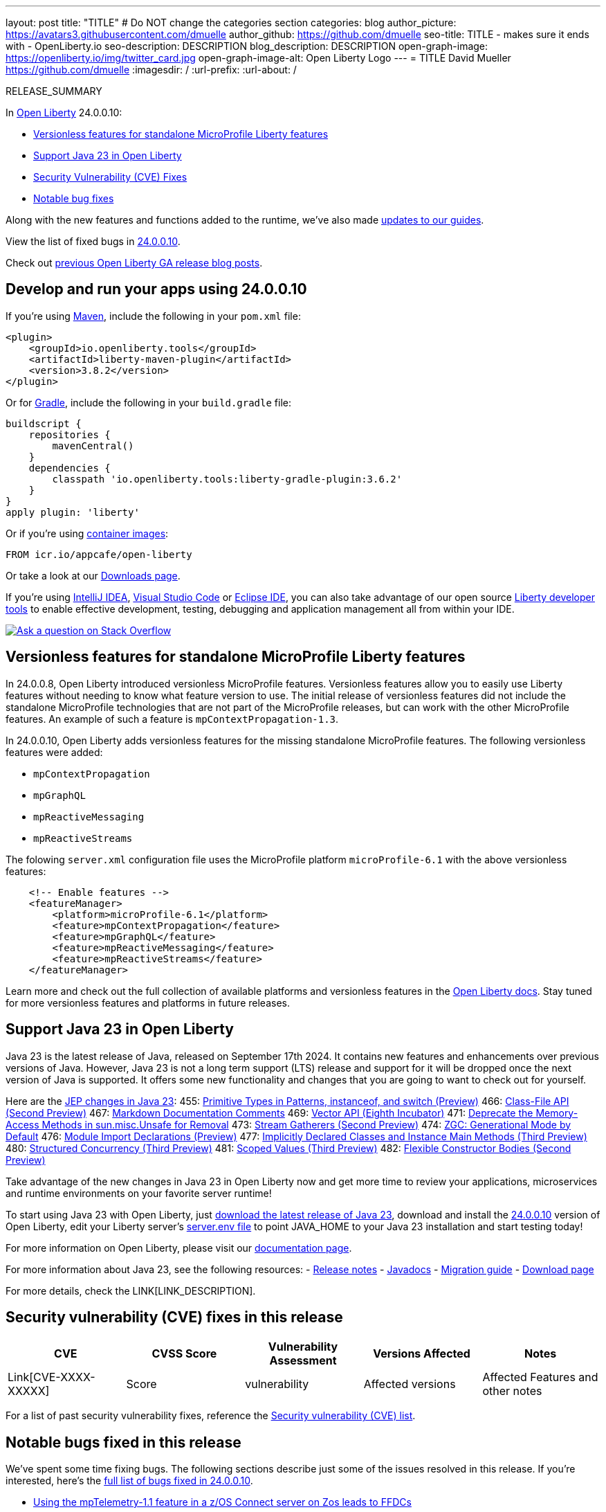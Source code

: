 ---
layout: post
title: "TITLE"
# Do NOT change the categories section
categories: blog
author_picture: https://avatars3.githubusercontent.com/dmuelle
author_github: https://github.com/dmuelle
seo-title: TITLE - makes sure it ends with - OpenLiberty.io
seo-description: DESCRIPTION
blog_description: DESCRIPTION
open-graph-image: https://openliberty.io/img/twitter_card.jpg
open-graph-image-alt: Open Liberty Logo
---
= TITLE
David Mueller <https://github.com/dmuelle>
:imagesdir: /
:url-prefix:
:url-about: /
//Blank line here is necessary before starting the body of the post.

// // // // // // // //
// In the preceding section:
// Do not insert any blank lines between any of the lines.
// Do not remove or edit the variables on the lines beneath the author name.
//
// "open-graph-image" is set to OL logo. Whenever possible update this to a more appropriate/specific image (For example if present a image that is being used in the post). However, it
// can be left empty which will set it to the default
//
// "open-graph-image-alt" is a description of what is in the image (not a caption). When changing "open-graph-image" to
// a custom picture, you must provide a custom string for "open-graph-image-alt".
//
// Replace TITLE with the blog post title eg: MicroProfile 3.3 is now available on Open Liberty 20.0.0.4
// Replace dmuelle with your GitHub username eg: lauracowen
// Replace DESCRIPTION with a short summary (~60 words) of the release (a more succinct version of the first paragraph of the post).
// Replace David Mueller with your name as you'd like it to be displayed, eg: Laura Cowen
//
// Example post: 2020-04-09-microprofile-3-3-open-liberty-20004.adoc
//
// If adding image into the post add :
// -------------------------
// [.img_border_light]
// image::img/blog/FILE_NAME[IMAGE CAPTION ,width=70%,align="center"]
// -------------------------
// "[.img_border_light]" = This adds a faint grey border around the image to make its edges sharper. Use it around screenshots but not           
// around diagrams. Then double check how it looks.
// There is also a "[.img_border_dark]" class which tends to work best with screenshots that are taken on dark
// backgrounds.
// Change "FILE_NAME" to the name of the image file. Also make sure to put the image into the right folder which is: img/blog
// change the "IMAGE CAPTION" to a couple words of what the image is
// // // // // // // //

RELEASE_SUMMARY

// // // // // // // //
// In the preceding section:
// Leave any instances of `tag::xxxx[]` or `end:xxxx[]` as they are.
//
// Replace RELEASE_SUMMARY with a short paragraph that summarises the release. Start with the lead feature but also summarise what else is new in the release. You will agree which will be the lead feature with the reviewers so you can just leave a placeholder here until after the initial review.
// // // // // // // //

// // // // // // // //
// Replace the following throughout the document:
//   Replace 24.0.0.10 with the version number of Open Liberty, eg: 22.0.0.2
//   Replace 240010 with the version number of Open Liberty wihtout the periods, eg: 22002
// // // // // // // //

In link:{url-about}[Open Liberty] 24.0.0.10:

* <<SUB_TAG_0, Versionless features for standalone MicroProfile Liberty features>>
* <<SUB_TAG_1, Support Java 23 in Open Liberty>>
* <<CVEs, Security Vulnerability (CVE) Fixes>>
* <<bugs, Notable bug fixes>>


// // // // // // // //
// If there were updates to guides since last release, keep the following, otherwise remove section.
// // // // // // // //
Along with the new features and functions added to the runtime, we’ve also made <<guides, updates to our guides>>.

// // // // // // // //
// In the preceding section:
// Replace the TAG_X with a short label for the feature in lower-case, eg: mp3
// Replace the FEATURE_1_HEADING with heading the feature section, eg: MicroProfile 3.3
// Where the updates are grouped as sub-headings under a single heading 
//   (eg all the features in a MicroProfile release), provide sub-entries in the list; 
//   eg replace SUB_TAG_1 with mpr, and SUB_FEATURE_1_HEADING with 
//   Easily determine HTTP headers on outgoing requests (MicroProfile Rest Client 1.4)
// // // // // // // //

View the list of fixed bugs in link:https://github.com/OpenLiberty/open-liberty/issues?q=label%3Arelease%3A240010+label%3A%22release+bug%22[24.0.0.10].

Check out link:{url-prefix}/blog/?search=release&search!=beta[previous Open Liberty GA release blog posts].


[#run]

// // // // // // // //
// LINKS
//
// OpenLiberty.io site links:
// link:{url-prefix}/guides/maven-intro.html[Maven]
// 
// Off-site links:
//link:https://openapi-generator.tech/docs/installation#jar[Download Instructions]
//
// IMAGES
//
// Place images in ./img/blog/
// Use the syntax:
// image::/img/blog/log4j-rhocp-diagrams/current-problem.png[Logging problem diagram,width=70%,align="center"]
// // // // // // // //

== Develop and run your apps using 24.0.0.10

If you're using link:{url-prefix}/guides/maven-intro.html[Maven], include the following in your `pom.xml` file:

[source,xml]
----
<plugin>
    <groupId>io.openliberty.tools</groupId>
    <artifactId>liberty-maven-plugin</artifactId>
    <version>3.8.2</version>
</plugin>
----

Or for link:{url-prefix}/guides/gradle-intro.html[Gradle], include the following in your `build.gradle` file:

[source,gradle]
----
buildscript {
    repositories {
        mavenCentral()
    }
    dependencies {
        classpath 'io.openliberty.tools:liberty-gradle-plugin:3.6.2'
    }
}
apply plugin: 'liberty'
----
// // // // // // // //
// In the preceding section:
// Replace the Maven `3.8.2` with the latest version of the plugin: https://search.maven.org/artifact/io.openliberty.tools/liberty-maven-plugin
// Replace the Gradle `3.6.2` with the latest version of the plugin: https://search.maven.org/artifact/io.openliberty.tools/liberty-gradle-plugin
// TODO: Update GHA to automatically do the above.  If the maven.org is problematic, then could fallback to using the GH Releases for the plugins
// // // // // // // //

Or if you're using link:{url-prefix}/docs/latest/container-images.html[container images]:

[source]
----
FROM icr.io/appcafe/open-liberty
----

Or take a look at our link:{url-prefix}/start/[Downloads page].

If you're using link:https://plugins.jetbrains.com/plugin/14856-liberty-tools[IntelliJ IDEA], link:https://marketplace.visualstudio.com/items?itemName=Open-Liberty.liberty-dev-vscode-ext[Visual Studio Code] or link:https://marketplace.eclipse.org/content/liberty-tools[Eclipse IDE], you can also take advantage of our open source link:https://openliberty.io/docs/latest/develop-liberty-tools.html[Liberty developer tools] to enable effective development, testing, debugging and application management all from within your IDE. 

[link=https://stackoverflow.com/tags/open-liberty]
image::img/blog/blog_btn_stack.svg[Ask a question on Stack Overflow, align="center"]

// // // // DO NOT MODIFY THIS COMMENT BLOCK <GHA-BLOG-TOPIC> // // // // 
// Blog issue: https://github.com/OpenLiberty/open-liberty/issues/29749
// Contact/Reviewer: jhanders34
// // // // // // // // 
[#SUB_TAG_0]
== Versionless features for standalone MicroProfile Liberty features


In 24.0.0.8, Open Liberty introduced versionless MicroProfile features. Versionless features allow you to easily use Liberty features without needing to know what feature version to use.  The initial release of versionless features did not include the standalone MicroProfile technologies that are not part of the MicroProfile releases, but can work with the other MicroProfile features. An example of such a feature is `mpContextPropagation-1.3`.

In 24.0.0.10, Open Liberty adds versionless features for the missing standalone MicroProfile features. The following versionless features were added:

- `mpContextPropagation`
- `mpGraphQL`
- `mpReactiveMessaging`
- `mpReactiveStreams`

The folowing `server.xml` configuration file uses the MicroProfile platform `microProfile-6.1` with the above versionless features:

```
    <!-- Enable features -->
    <featureManager>
        <platform>microProfile-6.1</platform>
        <feature>mpContextPropagation</feature>
        <feature>mpGraphQL</feature>
        <feature>mpReactiveMessaging</feature>
        <feature>mpReactiveStreams</feature>
    </featureManager>
```
Learn more and check out the full collection of available platforms and versionless features in the link:{url-prefix}/docs/latest/reference/feature/versionless-features.html[Open Liberty docs]. Stay tuned for more versionless features and platforms in future releases.

   
// DO NOT MODIFY THIS LINE. </GHA-BLOG-TOPIC> 

// // // // DO NOT MODIFY THIS COMMENT BLOCK <GHA-BLOG-TOPIC> // // // // 
// Blog issue: https://github.com/OpenLiberty/open-liberty/issues/29720
// Contact/Reviewer: gjwatts
// // // // // // // // 
[#SUB_TAG_1]
== Support Java 23 in Open Liberty

Java 23 is the latest release of Java, released on September 17th 2024. It contains new features and enhancements over previous versions of Java.  However, Java 23 is not a long term support (LTS) release and support for it will be dropped once the next version of Java is supported. It offers some new functionality and changes that you are going to want to check out for yourself.

Here are the link:https://openjdk.org/projects/jdk/23/[JEP changes in Java 23]:
455: link:https://openjdk.org/jeps/455[Primitive Types in Patterns, instanceof, and switch (Preview)]
466: link:https://openjdk.org/jeps/466[Class-File API (Second Preview)]
467: link:https://openjdk.org/jeps/467[Markdown Documentation Comments]
469: link:https://openjdk.org/jeps/469[Vector API (Eighth Incubator)]
471: link:https://openjdk.org/jeps/471[Deprecate the Memory-Access Methods in sun.misc.Unsafe for Removal]
473: link:https://openjdk.org/jeps/473[Stream Gatherers (Second Preview)]
474: link:https://openjdk.org/jeps/474[ZGC: Generational Mode by Default]
476: link:https://openjdk.org/jeps/476[Module Import Declarations (Preview)]
477: link:https://openjdk.org/jeps/477[Implicitly Declared Classes and Instance Main Methods (Third Preview)]
480: link:https://openjdk.org/jeps/480[Structured Concurrency (Third Preview)]
481: link:https://openjdk.org/jeps/481[Scoped Values (Third Preview)]
482: link:https://openjdk.org/jeps/482[Flexible Constructor Bodies (Second Preview)]

Take advantage of the new changes in Java 23 in Open Liberty now and get more time to review your applications, microservices and runtime environments on your favorite server runtime!

To start using Java 23 with Open Liberty, just link:https://developer.ibm.com/languages/java/semeru-runtimes/downloads/?version=23[download the latest release of Java 23], download and install the link:https://openliberty.io/start/#runtime_releases[24.0.0.10] version of Open Liberty, edit your Liberty server's link:https://openliberty.io/docs/latest/reference/config/server-configuration-overview.html#server-env[server.env file] to point JAVA_HOME to your Java 23 installation and start testing today!

For more information on Open Liberty, please visit our link:https://openliberty.io/docs[documentation page].

For more information about Java 23, see the following resources:
- link:https://jdk.java.net/23/release-notes[Release notes]
- link:https://docs.oracle.com/en/java/javase/23/docs/api/index.html[Javadocs]
- link:https://docs.oracle.com/en/java/javase/23/migrate/index.html[Migration guide]
- link:https://developer.ibm.com/languages/java/semeru-runtimes/downloads/?version=23[Download page]
   
// DO NOT MODIFY THIS LINE. </GHA-BLOG-TOPIC> 


For more details, check the LINK[LINK_DESCRIPTION].

// // // // // // // //
// In the preceding section:
// Replace TAG_X/SUB_TAG_X with the given tag of your secton from the contents list
// Replace SUB_FEATURE_TITLE/FEATURE_X_TITLE with the given title from the contents list 
// Replace FEATURE with the feature name for the server.xml file e.g. mpHealth-1.4
// Replace LINK with the link for extra information given for the feature
// Replace LINK_DESCRIPTION with a readable description of the information
// // // // // // // //

[#CVEs]
== Security vulnerability (CVE) fixes in this release
[cols="5*"]
|===
|CVE |CVSS Score |Vulnerability Assessment |Versions Affected |Notes

|Link[CVE-XXXX-XXXXX]
|Score
|vulnerability
|Affected versions
|Affected Features and other notes
|===
// // // // // // // //
// In the preceding section:
// If there were any CVEs addressed in this release, fill out the table.  For the information, reference https://github.com/OpenLiberty/docs/blob/draft/modules/ROOT/pages/security-vulnerabilities.adoc.  If it has not been updated for this release, reach out to Kristen Clarke or Michal Broz.
// Note: When linking to features, use the 
// `link:{url-prefix}/docs/latest/reference/feature/someFeature-1.0.html[Some Feature 1.0]` format and 
// NOT what security-vulnerabilities.adoc does (feature:someFeature-1.0[])
//
// If there are no CVEs fixed in this release, replace the table with: 
// "There are no security vulnerability fixes in Open Liberty [24.0.0.10]."
// // // // // // // //
For a list of past security vulnerability fixes, reference the link:{url-prefix}/docs/latest/security-vulnerabilities.html[Security vulnerability (CVE) list].


[#bugs]
== Notable bugs fixed in this release


We’ve spent some time fixing bugs. The following sections describe just some of the issues resolved in this release. If you’re interested, here’s the  link:https://github.com/OpenLiberty/open-liberty/issues?q=label%3Arelease%3A240010+label%3A%22release+bug%22[full list of bugs fixed in 24.0.0.10].

* link:https://github.com/OpenLiberty/open-liberty/issues/29591[Using the mpTelemetry-1.1 feature in a z/OS Connect server on Zos leads to FFDCs]
+
Previously raised in was-embedders Slack channel.
+
From messages.log
```
product = WAS FOR Z/OS 24.0.0.6, z/OS Connect 03.00.84
...
[9/5/24, 13:49:55:912 GMT] 0000002d com.ibm.ws.webcontainer.servlet                              I SRVE0242I: [com.ibm.zosconnect.apirequester] [/zosConnect/apiRequesters] [com.ibm.zosconnect.apirequester.internal.web.ApiRequesterServlet]: Initialization successful.
[9/5/24, 13:49:55:956 GMT] 0000002d com.ibm.ws.logging.internal.impl.IncidentImpl                I FFDC1015I: An FFDC Incident has been created: "java.lang.IllegalStateException: Attempted to create openTelemetaryInfo for application com.ibm.zosconnect.apirequester which has not gone through ApplicationStarting io.openliberty.microprofile.telemetry.internal.common.info.OpenTelemetryInfoFactoryImpl 120" at ffdc_24.09.05_13.49.55.0.log
[9/5/24, 13:49:55:962 GMT] 0000002d .telemetry.internal.common.info.OpenTelemetryInfoFactoryImpl E CWMOT5002E: An internal error occurred in MicroProfile Telemetry. The error is: java.lang.IllegalStateException: Attempted to create openTelemetaryInfo for application com.ibm.zosconnect.apirequester which has not gone through ApplicationStarting.
...
[9/5/24, 13:50:00:689 GMT] 0000002d com.ibm.ws.webcontainer.servlet                              I SRVE0242I: [com.ibm.zosconnect] [/] [com.ibm.zosconnect.internal.web.ServiceProxyServlet]: Initialization successful.
[9/5/24, 13:50:01:309 GMT] 0000002f om.ibm.ws.app.manager.rar.internal.RARApplicationHandlerImpl A J2CA7001I: Resource adapter gmoa installed in 6.424 seconds.
[9/5/24, 13:50:01:326 GMT] 0000002d com.ibm.ws.logging.internal.impl.IncidentImpl                I FFDC1015I: An FFDC Incident has been created: "java.lang.IllegalStateException: Attempted to create openTelemetaryInfo for application com.ibm.zosconnect which has not gone through ApplicationStarting io.openliberty.microprofile.telemetry.internal.common.info.OpenTelemetryInfoFactoryImpl 120" at ffdc_24.09.05_13.50.01.0.log
[9/5/24, 13:50:01:327 GMT] 0000002d .telemetry.internal.common.info.OpenTelemetryInfoFactoryImpl E CWMOT5002E: An internal error occurred in MicroProfile Telemetry. The error is: java.lang.IllegalStateException: Attempted to create openTelemetaryInfo for application com.ibm.zosconnect which has not gone through ApplicationStarting.
...
[9/5/24, 13:50:01:377 GMT] 00000026 com.ibm.ws.kernel.feature.internal.FeatureManager            A CWWKF0012I: The server installed the following features: [apiDiscovery-1.0, appSecurity-2.0, cdi-1.2, distributedMap-1.0, ejbLite-3.2, imsmobile:imsmobile-2.0, jaxb-2.2, jaxrs-2.0, jaxrsClient-2.0, jaxws-2.2, jca-1.7, jndi-1.0, json-1.0, jsonp-1.0, jwt-1.0, mpConfig-1.3, mpTelemetry-1.1, servlet-3.1, ssl-1.0, wmqJmsClient-2.0, zosSecurity-1.0, zosTransaction-1.0, zosconnect:apiRequester-1.0, zosconnect:cicsService-1.0, zosconnect:mqService-1.0, zosconnect:zosConnect-2.0, zosconnect:zosConnectApiDiscovery-1.0, zosconnect:zosConnectCommands-1.0].
[9/5/24, 13:50:01:377 GMT] 00000026 com.ibm.ws.kernel.feature.internal.FeatureManager            I CWWKF0008I: Feature update completed in 22.782 seconds.
```
+
From FFDC:
```
Exception = java.lang.IllegalStateException
Source = io.openliberty.microprofile.telemetry.internal.common.info.OpenTelemetryInfoFactoryImpl
probeid = 120
Stack Dump = java.lang.IllegalStateException: Attempted to create openTelemetaryInfo for application com.ibm.zosconnect.apirequester which has not gone through ApplicationStarting
	at io.openliberty.microprofile.telemetry.internal.common.info.OpenTelemetryInfoFactoryImpl.getOpenTelemetryInfo(OpenTelemetryInfoFactoryImpl.java:116)
	at io.openliberty.microprofile.telemetry.internal.common.info.OpenTelemetryInfoFactoryImpl.getOpenTelemetryInfo(OpenTelemetryInfoFactoryImpl.java:96)
	at io.openliberty.microprofile.telemetry.internal.interfaces.OpenTelemetryAccessor.lambda$getOpenTelemetryInfo$0(OpenTelemetryAccessor.java:48)
	at com.ibm.ws.kernel.service.util.ServiceCaller.lambda$call$3(ServiceCaller.java:457)
	at java.base/java.util.Optional.map(Optional.java:260)
	at com.ibm.ws.kernel.service.util.ServiceCaller.call(ServiceCaller.java:456)
	at io.openliberty.microprofile.telemetry.internal.interfaces.OpenTelemetryAccessor.getOpenTelemetryInfo(OpenTelemetryAccessor.java:47)
	at io.openliberty.microprofile.telemetry11.internal.rest.TelemetryServletFilter.createInstrumenter(TelemetryServletFilter.java:100)
	at io.openliberty.microprofile.telemetry11.internal.rest.TelemetryServletFilter.init(TelemetryServletFilter.java:76)
	at com.ibm.ws.webcontainer.filter.FilterInstanceWrapper.init(FilterInstanceWrapper.java:145)
	at com.ibm.ws.webcontainer.filter.WebAppFilterManager._loadFilter(WebAppFilterManager.java:694)
	at com.ibm.ws.webcontainer.filter.WebAppFilterManager.loadFilter(WebAppFilterManager.java:555)
	at com.ibm.ws.webcontainer.filter.WebAppFilterManager.init(WebAppFilterManager.java:286)
	at com.ibm.ws.webcontainer.osgi.webapp.WebApp.initializeFilterManager(WebApp.java:859)
	at com.ibm.ws.webcontainer.webapp.WebApp.commonInitializationFinally(WebApp.java:1213)
	at com.ibm.ws.webcontainer.webapp.WebApp.initialize(WebApp.java:1094)
	at com.ibm.ws.webcontainer.webapp.WebApp.initialize(WebApp.java:6722)
	at com.ibm.ws.webcontainer.osgi.DynamicVirtualHost.startWebApp(DynamicVirtualHost.java:484)
	at com.ibm.ws.webcontainer.osgi.DynamicVirtualHost.startWebApplication(DynamicVirtualHost.java:479)
	at com.ibm.ws.webcontainer.osgi.WebContainer.startWebApplication(WebContainer.java:1208)
	at com.ibm.ws.webcontainer.osgi.WebContainer.access$100(WebContainer.java:113)
	at com.ibm.ws.webcontainer.osgi.WebContainer$3.run(WebContainer.java:996)
	at com.ibm.ws.threading.internal.ExecutorServiceImpl$RunnableWrapper.run(ExecutorServiceImpl.java:280)
	at java.base/java.util.concurrent.Executors$RunnableAdapter.call(Executors.java:539)
	at java.base/java.util.concurrent.FutureTask.run(FutureTask.java:264)
	at java.base/java.util.concurrent.ThreadPoolExecutor.runWorker(ThreadPoolExecutor.java:1136)
	at java.base/java.util.concurrent.ThreadPoolExecutor$Worker.run(ThreadPoolExecutor.java:635)
	at java.base/java.lang.Thread.run(Thread.java:857)
```

* link:https://github.com/OpenLiberty/open-liberty/issues/29584[Webcontainer exceptions are emitted with FFDCS as of 24.0.0.9 with `monitor-1.0 `. This is unexpected and undesired.]
+
Webcontainer exceptions are emitted with FFDCS as of 24.0.0.9 with `monitor-1.0 `. This is unexpected and undesired.
This was introduced with HTTP metrics as the servlet filter rethrows the exception which causes an FFDC.
Previously, with existing servlet filters, they do not catch and rethrow and the exceptions are handled earlier in the stack without producing an FFDC.
+

sample:
```
>Stack Dump = java.io.FileNotFoundException: SRVE0190E: File not found: /graphql
> at com.ibm.ws.webcontainer.extension.DefaultExtensionProcessor.handleRequest(DefaultExtensionProcessor.java:496)
> at com.ibm.ws.webcontainer.filter.WebAppFilterChain.invokeTarget(WebAppFilterChain.java:197)
> at com.ibm.ws.webcontainer.filter.WebAppFilterChain.doFilter(WebAppFilterChain.java:100)
> at io.openliberty.http.monitor.ServletFilter.doFilter(ServletFilter.java:65)
> at com.ibm.ws.webcontainer.filter.FilterInstanceWrapper.doFilter(FilterInstanceWrapper.java:203)
> at com.ibm.ws.webcontainer.filter.WebAppFilterChain.doFilter(WebAppFilterChain.java:93)
> at com.ibm.ws.webcontainer.filter.WebAppFilterManager.doFilter(WebAppFilterManager.java:1069)
> at com.ibm.ws.webcontainer.filter.WebAppFilterManager.invokeFilters(WebAppFilterManager.java:1260)
> at com.ibm.ws.webcontainer.webapp.WebApp.handleRequest(WebApp.java:5096)
> at com.ibm.ws.webcontainer.osgi.DynamicVirtualHost$2.handleRequest(DynamicVirtualHost.java:328)
> at com.ibm.ws.webcontainer.WebContainer.handleRequest(WebContainer.java:1047)
> at com.ibm.ws.webcontainer.osgi.DynamicVirtualHost$2.run(DynamicVirtualHost.java:293)
> at com.ibm.ws.http.dispatcher.internal.channel.HttpDispatcherLink$TaskWrapper.run(HttpDispatcherLink.java:1260)
> at com.ibm.ws.http.dispatcher.internal.channel.HttpDispatcherLink.wrapHandlerAndExecute(HttpDispatcherLink.java:476)
> at com.ibm.ws.http.dispatcher.internal.channel.HttpDispatcherLink.ready(HttpDispatcherLink.java:435)
> at com.ibm.ws.http.channel.internal.inbound.HttpInboundLink.handleDiscrimination(HttpInboundLink.java:569)
> at com.ibm.ws.http.channel.internal.inbound.HttpInboundLink.handleNewRequest(HttpInboundLink.java:503)
> at com.ibm.ws.http.channel.internal.inbound.HttpInboundLink.processRequest(HttpInboundLink.java:363)
> at com.ibm.ws.http.channel.internal.inbound.HttpInboundLink.ready(HttpInboundLink.java:330)
> at com.ibm.ws.tcpchannel.internal.NewConnectionInitialReadCallback.sendToDiscriminators(NewConnectionInitialReadCallback.java:169)
> at com.ibm.ws.tcpchannel.internal.NewConnectionInitialReadCallback.complete(NewConnectionInitialReadCallback.java:77)
> at com.ibm.ws.tcpchannel.internal.WorkQueueManager.requestComplete(WorkQueueManager.java:516)
> at com.ibm.ws.tcpchannel.internal.WorkQueueManager.attemptIO(WorkQueueManager.java:586)
> at com.ibm.ws.tcpchannel.internal.WorkQueueManager.workerRun(WorkQueueManager.java:970)
> at com.ibm.ws.tcpchannel.internal.WorkQueueManager$Worker.run(WorkQueueManager.java:1059)
> at com.ibm.ws.threading.internal.ExecutorServiceImpl$RunnableWrapper.run(ExecutorServiceImpl.java:298)
> at java.util.concurrent.ThreadPoolExecutor.runWorker(ThreadPoolExecutor.java:1160)
> at java.util.concurrent.ThreadPoolExecutor$Worker.run(ThreadPoolExecutor.java:635)
> at java.lang.Thread.run(Thread.java:825)
]
```
+
If there is a stack trace, please include the FULL stack trace (without any `[internal classes]` lines in it). To find the full stack trace, you may need to check in `$WLP_OUTPUT_DIR/messages.log`

* link:https://github.com/OpenLiberty/open-liberty/issues/29556[Resource Leakage: File Handlers to tranlog directory]
+
open-liberty opens file handlers without closing them. this leads to a small but still noticable off-heap-memory leak (especially for small services).
+
we could track down the (native) memory be allocated in UnixNativeDispatcher_fdopendir which led us to introspect the opened file handlers. There we could find thousans of open file handlers to the tranlog directory.
+
the resource leakage was introduced with PR #27928. this is why open-liberty versions from 24.0.0.4 and upwards suffer by this memory leak and we were not able to upgrade.
+
in this PR there are two locations where Files.list(...) is called but the returned stream is not closed. So we assume this causes the resource leakage (at least with Java 21).

* link:https://github.com/OpenLiberty/open-liberty/issues/29555[weld 5.1.1.SP1 has a memory leak and should be updated to (at least) 5.1.1.SP2]
+
weld 5.1.1.SP1 has a memory leak (which we are effected of).
bug description is here: https://issues.redhat.com/browse/WELD-2750

* link:https://github.com/OpenLiberty/open-liberty/issues/29477[Trailer fields are missing in HttpServletResponse after some time.]
+
The HttpServletResponse [trailer fields](https://jakarta.ee/specifications/servlet/6.0/apidocs/jakarta.servlet/jakarta/servlet/http/httpservletresponse#setTrailerFields(java.util.function.Supplier)) are missing in responses after some successful responses.
+
There is no error or exception when that happens.  The Chunked encoding response does not contain the ending trailer fields.

* link:https://github.com/OpenLiberty/open-liberty/issues/29055[Fix Part#Write Location for Abolsute FileName Paths]
+
When trying to call javax.servlet.http.Part#write(fileName), the server will save the filename under it's temporary location, even if an absolute filename path is given.
+
For example, if the temporary location is `.../wlp/usr/servers/defaultServer/workarea/org.eclipse.osgi/145/data/temp/` and the filename is `/opt/fileuploads/test.txt` then the server will write the file to `.../wlp/usr/servers/defaultServer/workarea/org.eclipse.osgi/145/data/temp/opt/fileuploads/test.txt` rather than just the absolute location specified. 
+
This may cause some applications to encounter a FileNotFoundException if they are expecting the file to be written to the filename location. 
+
The Part#write description changed in servlet 5.0, but our implementation was never updated.  The spec issue can be found under `Additional context`. 

* link:https://github.com/OpenLiberty/open-liberty/issues/28609[Deadlock occurs when system runs out of memory and both System Err and System Out streams are in use at the same time.]
+
Deadlock occurs when system runs out of memory and both System Err and System Out streams are in use at the same time.
+

Thread 1 > Print of some sort > **(locks System Out stream)** > .... > **(locks FileLogHolder )** Write to file ( no memory causes failed to write to file error) > write to System err **(Thread 2 holds lock)**
+
Thread 2 > System Err **( locks System Err stream)** >  ... > Write to file **(Thread 1 holds FileLogHolder locks)**
+


// // // // // // // //
// In the preceding section:
// For this section ask either Michal Broz or Tom Evans or the #openliberty-release-blog channel for Notable bug fixes in this release.
// Present them as a list in the order as provided, linking to the issue and providing a short description of the bug and the resolution.
// If the issue on Github is missing any information, leave a comment in the issue along the lines of:
// "@[issue_owner(s)] please update the description of this `release bug` using the [bug report template](https://github.com/OpenLiberty/open-liberty/issues/new?assignees=&labels=release+bug&template=bug_report.md&title=)" 
// Feel free to message the owner(s) directly as well, especially if no action has been taken by them.
// For inspiration about how to write this section look at previous blogs e.g- 20.0.0.10 or 21.0.0.12 (https://openliberty.io/blog/2021/11/26/jakarta-ee-9.1.html#bugs)
// // // // // // // //


// // // // // // // //
// If there were updates to guides since last release, keep the following, otherwise remove section.
// Check with Gilbert Kwan, otherwise Michal Broz or YK Chang
// // // // // // // //
[#guides]
== New and updated guides since the previous release
As Open Liberty features and functionality continue to grow, we continue to add link:https://openliberty.io/guides/?search=new&key=tag[new guides to openliberty.io] on those topics to make their adoption as easy as possible.  Existing guides also receive updates to address any reported bugs/issues, keep their content current, and expand what their topic covers.

// // // // // // // //
// In the following section, list any new guides, or changes/updates to existing guides.  
// The following is an example of how the list can be structured (similar to the bugs section):
// * link:{url-prefix}/guides/[new/updated guide].html[Guide Title]
//  ** Description of the guide or the changes made to the guide.
// // // // // // // //


== Get Open Liberty 24.0.0.10 now

Available through <<run,Maven, Gradle, Docker, and as a downloadable archive>>.
